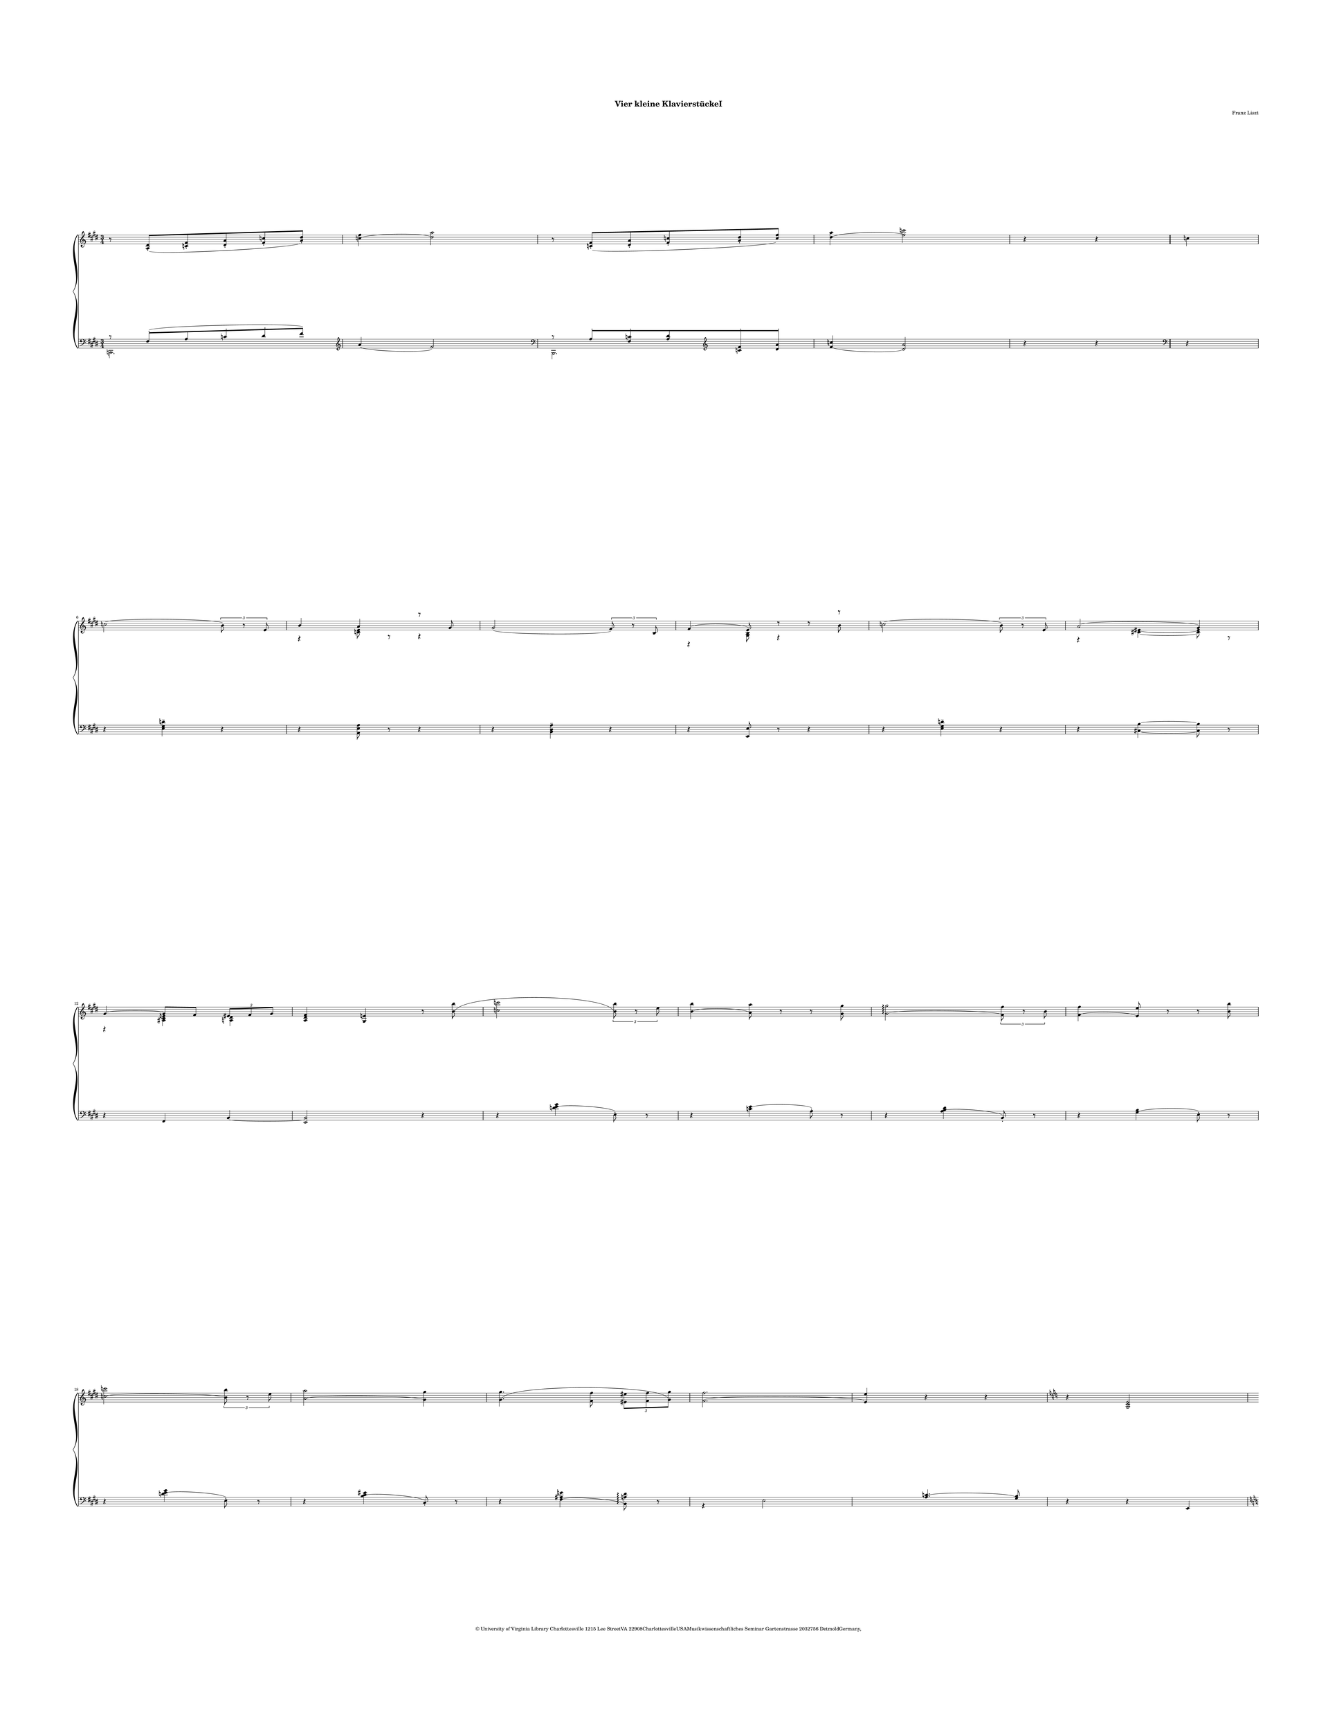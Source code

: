 \version "2.19.80"
% automatically converted by mei2ly.xsl

\header {
  copyright = \markup { © University of Virginia Library
            Charlottesville 1215 Lee StreetVA
            22908CharlottesvilleUSAMusikwissenschaftliches Seminar
            Gartenstrasse 2032756 DetmoldGermany,   }
  tagline = "automatically converted from MEI with mei2ly.xsl and engraved with Lilypond"
  title = "Vier kleine KlavierstückeI"
  composer = "Franz Liszt"
  dedicatee = "Baroness Olga von Meyendorff1836-1926"

  % Revision Description
  % 1. Perry Rolandtranscoded MusicXML to MEI
  % 2. Maja Hartwigmodified for new Schema and added header information.
  % 3. Converted to MEI 2013 using mei2012To2013.xsl, version 1.0 beta
  % 4. Converted to version 3.0.0 using mei21To30.xsl, version 1.0 beta
}

\paper {
  paper-height = 772.5\staff-space
  paper-width = 597\staff-space
  top-margin = 44\staff-space
  right-margin = 35\staff-space
  left-margin = 35\staff-space
  bottom-margin = 44\staff-space
  indent = 0\staff-space
}

mdivA_staffA = {
  \set Score.currentBarNumber = #1
  \set Staff.clefGlyph = #"clefs.G" \set Staff.clefPosition = #-2 \set Staff.clefTransposition = #0 \set Staff.middleCPosition = #-6 \set Staff.middleCClefPosition = #-6 \key e\major
  \time 3/4 
  << { r8 < \tweak Stem.direction #UP a_\=#'d1e311( dis' >8[\staccato < \tweak Stem.direction #UP c'! fis' >8\staccato < \tweak Stem.direction #UP dis' a' >8\staccato < \tweak Stem.direction #UP fis' c''! >8\staccato < \tweak Stem.direction #UP a'\=#'d1e311) dis'' >8]\staccato } >> %1
  << { < \tweak Stem.direction #DOWN c''!^\=#'d1e328( fis'' >4 < \tweak Stem.direction #DOWN dis''\=#'d1e328) a'' >2 } >> %2
  << { r8 < \tweak Stem.direction #UP c'!_\=#'d1e375( fis' >8[\staccato < \tweak Stem.direction #UP dis' a' >8\staccato < \tweak Stem.direction #UP fis' c''! >8\staccato < \tweak Stem.direction #UP a' dis'' >8\staccato < \tweak Stem.direction #UP c''\=#'d1e375) fis'' >8] } >> %3
  << { < \tweak Stem.direction #DOWN dis''^\=#'d1e397( a'' >4 < \tweak Stem.direction #DOWN fis''\=#'d1e397) c'''! >2 } >> %4
  << { r4 r4 } >> \bar "||" %5
  << { \tweak Stem.direction #DOWN c''!4 } >> %6
  { \break }
  << { \tweak Stem.direction #DOWN c''!2^\=#'d1e441( \tweak TupletNumber.text #tuplet-number::calc-denominator-text \tweak TupletNumber.direction #UP \tuplet 3/2 { \tweak Stem.direction #DOWN b'8\=#'d1e441) r8 \tweak Stem.direction #UP e'8 } } >> %7
  << { \tweak Stem.direction #UP b'4 \tweak Stem.direction #UP a'4 \tweak extra-offset #'(0 . 3) r8 \tweak Stem.direction #UP gis'8 } \\ { \tweak extra-offset #'(0 . -3) r4 < \tweak Stem.direction #DOWN c'! e' >8 \tweak extra-offset #'(0 . -2) r8 \tweak extra-offset #'(0 . -3) r4 } >> %8
  << { \tweak Stem.direction #UP gis'2_\=#'d1e486( \tweak TupletNumber.text #tuplet-number::calc-denominator-text \tweak TupletNumber.direction #UP \tuplet 3/2 { \tweak Stem.direction #UP fis'8\=#'d1e486) r8 \tweak Stem.direction #UP b8 } } >> %9
  << { \tweak Stem.direction #UP fis'4^\=#'d1e512( \tweak Stem.direction #UP e'8\=#'d1e512) \tweak extra-offset #'(0 . -1) r8 \tweak extra-offset #'(0 . -1) r8 \tweak extra-offset #'(0 . 3) r8 } \\ { \tweak extra-offset #'(0 . -4) r4 < \tweak Stem.direction #DOWN gis b >8 \tweak extra-offset #'(0 . -3.5) r4 \tweak Stem.direction #DOWN b'8 } >> %10
  << { \tweak Stem.direction #DOWN c''!2^\=#'d1e531( \tweak TupletNumber.text #tuplet-number::calc-denominator-text \tweak TupletNumber.direction #UP \tuplet 3/2 { \tweak Stem.direction #DOWN b'8\=#'d1e531) r8 \tweak Stem.direction #UP e'8 } } >> %11
  << { \tweak Stem.direction #UP a'2^\=#'d1e559( \tweak Stem.direction #UP gis'4\=#'d1e559) } \\ { \tweak extra-offset #'(0 . -3) r4 < \tweak Stem.direction #DOWN cis'!_~ eis'!_~ >4~ < \tweak Stem.direction #DOWN cis' eis' >8 \tweak extra-offset #'(0 . -2) r8 } >> %12
  { \break }
  << { \tweak Stem.direction #UP gis'4~^~ \tweak Stem.direction #UP gis'8[ \tweak Stem.direction #UP fis'8] \tweak TupletNumber.text #tuplet-number::calc-denominator-text \tweak TupletNumber.direction #UP \tuplet 3/2 { \tweak Stem.direction #UP eis'!8[ \tweak Stem.direction #UP fis'8 \tweak Stem.direction #UP gis'8] } } \\ { \tweak extra-offset #'(0 . -4) r4 < \tweak Stem.direction #DOWN ais! cis' e'! >4 < \tweak Stem.direction #DOWN a!_~ dis'_~ >4~ } >> %13
  << { < \tweak Stem.direction #UP a dis' fis' >4 < \tweak Stem.direction #UP gis e'! >4 r8 < \tweak Stem.direction #DOWN b'^\=#'d1e622( b'' >8 } >> %14
  << { < \tweak Stem.direction #DOWN c''! c'''! >2 \tweak TupletNumber.text #tuplet-number::calc-denominator-text \tweak TupletNumber.direction #UP \tuplet 3/2 { < \tweak Stem.direction #DOWN b'\=#'d1e622) b'' >8 r8 \tweak Stem.direction #DOWN e''8 } } >> %15
  << { < \tweak Stem.direction #DOWN b'^\=#'d1e671( b'' >4 < \tweak Stem.direction #DOWN a'\=#'d1e671) a'' >8 r8 r8 < \tweak Stem.direction #DOWN gis' gis'' >8 } >> %16
  << { < \tweak Stem.direction #DOWN gis'^\=#'d1e694( gis'' >2\arpeggio \tweak TupletNumber.text #tuplet-number::calc-denominator-text \tweak TupletNumber.direction #UP \tuplet 3/2 { < \tweak Stem.direction #DOWN fis'\=#'d1e694) fis'' >8 r8 \tweak Stem.direction #DOWN b'8 } } >> %17
  << { < \tweak Stem.direction #DOWN fis'^\=#'d1e719( fis'' >4 < \tweak Stem.direction #UP e'\=#'d1e719) e'' >8 r8 r8 < \tweak Stem.direction #DOWN b' b'' >8 } >> %18
  { \break }
  << { < \tweak Stem.direction #DOWN c''!^\=#'d1e747( c'''! >2 \tweak TupletNumber.text #tuplet-number::calc-denominator-text \tweak TupletNumber.direction #UP \tuplet 3/2 { < \tweak Stem.direction #DOWN b'\=#'d1e747) b'' >8 r8 \tweak Stem.direction #DOWN e''8 } } >> %19
  << { < \tweak Stem.direction #DOWN a'^\=#'d1e768( a'' >2 < \tweak Stem.direction #DOWN gis'\=#'d1e768) gis'' >4 } >> %20
  << { < \tweak Stem.direction #DOWN gis'^\=#'d1e807( gis'' >4. < \tweak Stem.direction #DOWN fis' fis'' >8 \tweak TupletNumber.text #tuplet-number::calc-denominator-text \tweak TupletNumber.direction #DOWN \tuplet 3/2 { < \tweak Stem.direction #DOWN eis'! eis''! >8[ < \tweak Stem.direction #DOWN fis' fis'' >8 < \tweak Stem.direction #DOWN gis'\=#'d1e807) gis'' >8] } } >> %21
  << { < \tweak Stem.direction #DOWN fis'^\=#'d1e831( fis'' >2. } >> %22
  << { < \tweak Stem.direction #UP e'\=#'d1e831) e'' >4 r4 r4 } >> %23
  \key c\major
  << { r4 < \tweak Stem.direction #UP g c' e' >2 } >> %24
  { \pageBreak } %2
  << { r4 < \tweak Stem.direction #UP g_\=#'d1e880( a c' >4\staccato < \tweak Stem.direction #UP f\=#'d1e880) a c' >4\staccato } >> %25
  << { r4 < \tweak Stem.direction #UP g c' g' >2 } >> %26
  << { r4 < \tweak Stem.direction #UP g_\=#'d1e911( a e' >4\staccato < \tweak Stem.direction #UP f\=#'d1e911) a f' >4\staccato } >> %27
  << { r4 < \tweak Stem.direction #UP c' e' g' c'' >2 } >> %28
  << { r4 < \tweak Stem.direction #UP a_\=#'d1e954( e' g' a' >4\staccato < \tweak Stem.direction #UP a\=#'d1e954) f' a' >4\staccato } >> %29
  << { r4 < \tweak Stem.direction #UP e' g' c'' e'' >2 } >> %30
  << { r4 < \tweak Stem.direction #UP e' fis'! a' dis''! >4\accent < \tweak Stem.direction #UP e' a' e'' >4\accent } >> %31
  { \break }
  \key e\major
  << { \tweak Stem.direction #UP gis''4\marcato \tweak Stem.direction #UP fis''8[\tenuto^\=#'d1e1038( \tweak Stem.direction #UP e''8\tenuto \tweak Stem.direction #UP dis''8\tenuto \tweak Stem.direction #UP cis''8]\=#'d1e1038)\tenuto } \\ { < \tweak Stem.direction #DOWN a' cis'' >2. } >> %32
  << { < \tweak Stem.direction #DOWN gis'' gis''' >4\marcato < \tweak Stem.direction #DOWN fis''^\=#'d1e1071( fis''' >8[\tenuto < \tweak Stem.direction #DOWN e'' e''' >8\tenuto < \tweak Stem.direction #DOWN dis'' dis''' >8\tenuto < \tweak Stem.direction #DOWN cis''\=#'d1e1071) cis''' >8]\tenuto } >> %33
  << { \tweak Stem.direction #UP gis''4\marcato \tweak Stem.direction #UP fis''8[\tenuto^\=#'d1e1109( \tweak Stem.direction #UP e''8\tenuto \tweak Stem.direction #UP dis''8\tenuto \tweak Stem.direction #UP cis''8]\=#'d1e1109)\tenuto } \\ { < \tweak Stem.direction #DOWN a' cis'' >2. } >> %34
  << { < \tweak Stem.direction #DOWN gis''^\=#'d1e1139( gis''' >4\accent < \tweak Stem.direction #DOWN fis'' fis''' >8[\tenuto < \tweak Stem.direction #DOWN e'' e''' >8\tenuto < \tweak Stem.direction #DOWN dis'' dis''' >8\tenuto \tweak Stem.direction #DOWN cis'''8]\tenuto } >> %35
  << { \tweak Stem.direction #DOWN c'''!8[\tenuto \tweak Stem.direction #DOWN b''8\tenuto \tweak Stem.direction #DOWN ais''!8\tenuto \tweak Stem.direction #DOWN a''!8\tenuto \tweak Stem.direction #DOWN gis''8\tenuto \tweak Stem.direction #DOWN fis''8]\tenuto } >> %36
  { \break }
  << { \tweak Stem.direction #DOWN eis''!8[\tenuto \tweak Stem.direction #DOWN e''!8\tenuto \tweak Stem.direction #DOWN dis''8\tenuto \tweak Stem.direction #DOWN d''!8\tenuto \tweak Stem.direction #DOWN cis''8\tenuto \tweak Stem.direction #DOWN c''!8]\=#'d1e1139)\tenuto } >> %37
  << { \tweak Stem.direction #DOWN c''!2\accent^\=#'d1e1199( \tweak TupletNumber.text #tuplet-number::calc-denominator-text \tweak TupletNumber.direction #UP \tuplet 3/2 { \tweak Stem.direction #DOWN b'8\=#'d1e1199) r8 \tweak Stem.direction #UP e'8 } } >> %38
  << { \tweak Stem.direction #UP b'4^\=#'d1e1223( \tweak Stem.direction #UP a'4\=#'d1e1223) \tweak extra-offset #'(0 . -0.5) r8 \tweak Stem.direction #UP gis'8 } \\ { \tweak extra-offset #'(0 . -3) r4 < \tweak Stem.direction #DOWN c'! e' >8 \tweak extra-offset #'(0 . -3) r8 } >> %39
  << { \tweak Stem.direction #UP gis'2_\=#'d1e1240( \tweak TupletNumber.text #tuplet-number::calc-denominator-text \tweak TupletNumber.direction #UP \tuplet 3/2 { \tweak Stem.direction #UP fis'8\=#'d1e1240) r8 \tweak Stem.direction #UP b8 } } >> %40
  << { \tweak Stem.direction #UP fis'4^\=#'d1e1262( \tweak Stem.direction #UP e'8\=#'d1e1262) \tweak extra-offset #'(0 . -0.5) r8 \tweak extra-offset #'(0 . -0.5) r8 \tweak Stem.direction #DOWN b'8 } \\ { \tweak extra-offset #'(0 . -4) r4 < \tweak Stem.direction #DOWN gis b >8 } >> %41
  << { \tweak Stem.direction #DOWN c''!2^\=#'d1e1281( \tweak TupletNumber.text #tuplet-number::calc-denominator-text \tweak TupletNumber.direction #UP \tuplet 3/2 { \tweak Stem.direction #DOWN b'8\=#'d1e1281) r8 \tweak Stem.direction #UP e'8 } } >> %42
  { \break }
  << { \tweak Stem.direction #UP a'2~^~ \tweak Stem.direction #UP a'8[ \tweak Stem.direction #UP gis'8] } \\ { \tweak extra-offset #'(0 . -3.5) r4 \tweak Stem.direction #DOWN eis'!4~_~ \tweak Stem.direction #DOWN eis'8 \tweak extra-offset #'(0 . -3.5) r8 } >> %43
  << { \tweak Stem.direction #UP gis'4~^~ \tweak Stem.direction #UP gis'8[ \tweak Stem.direction #UP fis'8] \tweak TupletNumber.text #tuplet-number::calc-denominator-text \tweak TupletNumber.direction #UP \tuplet 3/2 { \tweak Stem.direction #UP eis'!8[ \tweak Stem.direction #UP fis'8 \tweak Stem.direction #UP gis'8] } } \\ { \tweak extra-offset #'(0 . -4) r4 < \tweak Stem.direction #DOWN ais! cis' e'! >4 < \tweak Stem.direction #DOWN a! dis' >4 } >> %44
  << { < \tweak Stem.direction #UP a_\=#'d1e1357( dis' fis' >2. } >> %45
  << { < \tweak Stem.direction #UP gis\=#'d1e1357) e' >4 r4 r4 } >> \bar "|." %46
}

mdivA_staffB = {
  \set Score.currentBarNumber = #1
  \set Staff.clefGlyph = #"clefs.F" \set Staff.clefPosition = #2 \set Staff.clefTransposition = #0 \set Staff.middleCPosition = #6 \set Staff.middleCClefPosition = #6 \key e\major
  \time 3/4 
  << { \tweak extra-offset #'(0 . 1) r8 \tweak Stem.direction #UP fis8[\staccato^\=#'d1e312( \tweak Stem.direction #UP a8 \tweak Stem.direction #UP c'!8\staccato \tweak Stem.direction #UP dis'8\staccato \tweak Stem.direction #UP fis'8]\=#'d1e312) } \\ { \tweak Stem.direction #DOWN c,!2. } >> %1
  \set Staff.clefGlyph = #"clefs.G" \set Staff.clefPosition = #-2 \set Staff.clefTransposition = #0 \set Staff.middleCPosition = #-6 \set Staff.middleCClefPosition = #-6 << { \tweak Stem.direction #UP a'4_\=#'d1e329( \tweak Stem.direction #UP fis'2\=#'d1e329) } >> %2
  \set Staff.clefGlyph = #"clefs.F" \set Staff.clefPosition = #2 \set Staff.clefTransposition = #0 \set Staff.middleCPosition = #6 \set Staff.middleCClefPosition = #6 << { \tweak extra-offset #'(0 . 1) r8 \tweak Stem.direction #UP a8[\staccato < \tweak Stem.direction #UP fis c'! >8\staccato < \tweak Stem.direction #UP a dis' >8 \set Staff.clefGlyph = #"clefs.G" \set Staff.clefPosition = #-2 \set Staff.clefTransposition = #0 \set Staff.middleCPosition = #-6 \set Staff.middleCClefPosition = #-6 < \tweak Stem.direction #UP c'! fis' >8\staccato < \tweak Stem.direction #UP dis' a' >8]\staccato } \\ { \tweak Stem.direction #DOWN b,,2. } >> %3
  << { < \tweak Stem.direction #UP fis'_\=#'d1e398( c''! >4 < \tweak Stem.direction #UP dis'\=#'d1e398) a' >2 } >> %4
  << { r4 r4 \set Staff.clefGlyph = #"clefs.F" \set Staff.clefPosition = #2 \set Staff.clefTransposition = #0 \set Staff.middleCPosition = #6 \set Staff.middleCClefPosition = #6 } >> \bar "||" %5
  << { r4 } >> %6
  { \break }
  << { r4 < \tweak Stem.direction #DOWN e gis d'! >4\tenuto r4 } >> %7
  << { r4 < \tweak Stem.direction #DOWN a, e a >8 r8 r4 } >> %8
  << { r4 < \tweak Stem.direction #DOWN b, dis a >4\tenuto r4 } >> %9
  << { r4 < \tweak Stem.direction #UP e, e >8 r8 r4 } >> %10
  << { r4 < \tweak Stem.direction #DOWN e gis d'! >4\tenuto r4 } >> %11
  << { r4 < \tweak Stem.direction #DOWN cis!^~ b^~ >4~ < \tweak Stem.direction #DOWN cis b >8 r8 } >> %12
  { \break }
  << { r4 \tweak Stem.direction #UP fis,4 \tweak Stem.direction #UP b,4~_~ } >> %13
  << { < \tweak Stem.direction #UP e, b, >2 r4 } >> %14
  << { r4 < \tweak Stem.direction #DOWN d'!^\=#'d1e647( e' gis' >4 \tweak Stem.direction #DOWN e8\=#'d1e647)\staccato r8 } >> %15
  << { r4 < \tweak Stem.direction #DOWN c'!^\=#'d1e672( e' >4 \tweak Stem.direction #DOWN a8\=#'d1e672)\staccato r8 } >> %16
  << { r4 < \tweak Stem.direction #DOWN a^\=#'d1e696( b dis' >4 \tweak Stem.direction #UP b,8\=#'d1e696)\staccato r8 } >> %17
  << { r4 < \tweak Stem.direction #DOWN gis^\=#'d1e720( b >4 \tweak Stem.direction #DOWN e8\=#'d1e720)\staccato r8 } >> %18
  { \break }
  << { r4 < \tweak Stem.direction #DOWN d'!^\=#'d1e748( e' gis' >4 \tweak Stem.direction #DOWN e8\=#'d1e748)\staccato r8 } >> %19
  << { r4 < \tweak Stem.direction #DOWN b^\=#'d1e769( cis' eis'! >4 \tweak Stem.direction #UP cis8\=#'d1e769)\staccato r8 } >> %20
  << { r4 < \tweak Stem.direction #DOWN fis^\=#'d1e808( ais! e'! >4 < \tweak Stem.direction #DOWN b,\=#'d1e808) a! dis' >8-\tweak extra-offset #'(-0.65 . 0) \arpeggio r8 } >> %21
  << { s1 < \tweak Stem.direction #UP a^\=#'d1e832( c'! >4. < \tweak Stem.direction #UP gis\=#'d1e832) b >8 } \\ { \tweak extra-offset #'(0 . 0) r4 \tweak Stem.direction #DOWN e2 } >> %22
  << { r4 r4 \tweak Stem.direction #UP e,4 } >> %23
  \key c\major
  << { \tweak Stem.direction #UP e,2 \tweak Stem.direction #UP g,4 } >> %24
  { \pageBreak } %2
  << { \tweak Stem.direction #UP a,4 \tweak Stem.direction #UP c4 \tweak Stem.direction #DOWN d4 } >> %25
  << { \tweak Stem.direction #UP e,2^\=#'d1e893( \tweak Stem.direction #UP g,4 } >> %26
  << { \tweak Stem.direction #UP a,4 \tweak Stem.direction #UP c4 \tweak Stem.direction #DOWN d4\=#'d1e893) } >> %27
  << { < \tweak Stem.direction #UP e,^\=#'d1e929( e >2 < \tweak Stem.direction #UP g, g >4 } >> %28
  << { < \tweak Stem.direction #DOWN a, a >4 < \tweak Stem.direction #DOWN c c' >4 < \tweak Stem.direction #DOWN d\=#'d1e929) d' >4 } >> %29
  << { < \tweak Stem.direction #UP e,^\=#'d1e972( e >2\marcato < \tweak Stem.direction #UP g, g >4 } >> %30
  << { < \tweak Stem.direction #DOWN a, a >4 < \tweak Stem.direction #DOWN c\=#'d1e972) c' >4\accent < \tweak Stem.direction #DOWN cis! cis'! >4\accent } >> %31
  { \break }
  \key e\major
  << { < \tweak Stem.direction #UP b,, b, >8\marcato < \tweak Stem.direction #DOWN fis a e' >4\tenuto < \tweak Stem.direction #DOWN a cis' fis' >4\tenuto \set Staff.clefGlyph = #"clefs.G" \set Staff.clefPosition = #-2 \set Staff.clefTransposition = #0 \set Staff.middleCPosition = #-6 \set Staff.middleCClefPosition = #-6 < \tweak Stem.direction #UP cis' e' fis' a' >8 } >> %32
  << { \tweak Stem.direction #UP cis''8[\accent \tweak Stem.direction #UP b'8] \tweak extra-offset #'(0 . 3) r4 \tweak extra-offset #'(0 . 3) r4 } \\ { < \tweak Stem.direction #DOWN dis' fis' >4 } >> %33
  \set Staff.clefGlyph = #"clefs.F" \set Staff.clefPosition = #2 \set Staff.clefTransposition = #0 \set Staff.middleCPosition = #6 \set Staff.middleCClefPosition = #6 << { < \tweak Stem.direction #UP b,, b, >8 < \tweak Stem.direction #DOWN fis a cis' e' >4\tenuto < \tweak Stem.direction #DOWN a cis' e' fis' >4\tenuto \set Staff.clefGlyph = #"clefs.G" \set Staff.clefPosition = #-2 \set Staff.clefTransposition = #0 \set Staff.middleCPosition = #-6 \set Staff.middleCClefPosition = #-6 < \tweak Stem.direction #UP cis' e' fis' a' >8 } >> %34
  << { \tweak Stem.direction #UP cis''8[^\=#'d1e1140( \tweak Stem.direction #UP b'8]\=#'d1e1140) \tweak extra-offset #'(0 . 3) r4 \tweak extra-offset #'(0 . 3) r4 } \\ { < \tweak Stem.direction #DOWN dis' fis' a' >4 } >> %35
  \set Staff.clefGlyph = #"clefs.F" \set Staff.clefPosition = #2 \set Staff.clefTransposition = #0 \set Staff.middleCPosition = #6 \set Staff.middleCClefPosition = #6 << { R4*3 } >> %36
  { \break }
  << { R4*3 } >> %37
  << { r4 < \tweak Stem.direction #DOWN e gis d'! >4\tenuto r4 } >> %38
  << { r4 < \tweak Stem.direction #DOWN a, e a >8 r8 r4 } >> %39
  << { r4 < \tweak Stem.direction #DOWN b, dis a >4 r4 } >> %40
  << { r4 < \tweak Stem.direction #UP e, e >8 r8 r4 } >> %41
  << { r4 < \tweak Stem.direction #DOWN e gis d'! >4 r4 } >> %42
  { \break }
  << { r4 < \tweak Stem.direction #DOWN d! b~^~ >4 < \tweak Stem.direction #DOWN cis b >8 r8 } >> %43
  << { r4 \tweak Stem.direction #UP fis,4 \tweak Stem.direction #UP b,4 } >> %44
  << { \tweak Stem.direction #UP c!2 \tweak Stem.direction #UP b,4~^~ } \\ { \tweak Stem.direction #DOWN e,2.~_~ } >> %45
  << { < \tweak Stem.direction #UP e, b, >4 r4 r4 } >> \bar "|." %46
}


\score { <<
\new StaffGroup <<
 \set StaffGroup.systemStartDelimiter = #'SystemStartBrace
 \new Staff = "staff 1" {
 \override Staff.StaffSymbol.line-count = #5
    \set Staff.autoBeaming = ##f 
    \set tieWaitForNote = ##t
 \key e\major
\time 3/4 \override Staff.BarLine.allow-span-bar = ##f \mdivA_staffA }
 \new Staff = "staff 2" {
 \override Staff.StaffSymbol.line-count = #5
    \set Staff.autoBeaming = ##f 
    \set tieWaitForNote = ##t
 \key e\major
\time 3/4 \override Staff.BarLine.allow-span-bar = ##f \mdivA_staffB }
>>
>>
\layout {
 \context { \Score \override StaffGrouper.staff-staff-spacing.minimum-distance = #46.5 }
}
\midi { }
}

